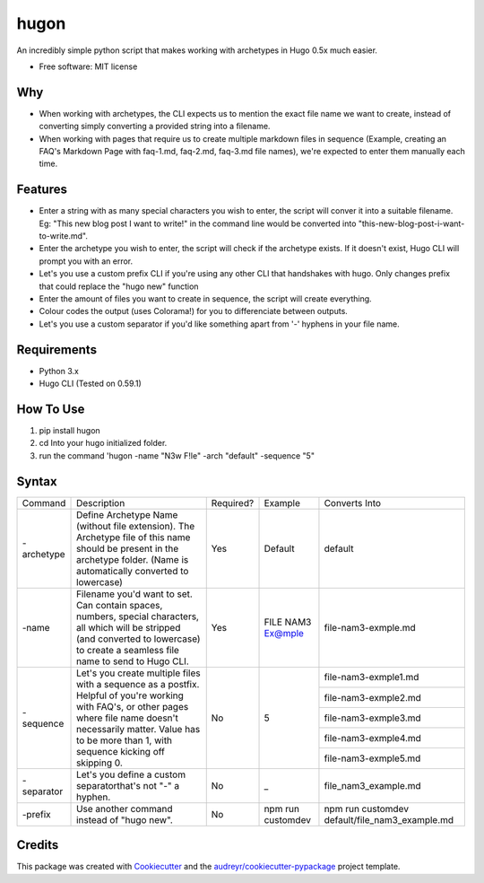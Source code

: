 =====
hugon
=====


.. image:: https://img.shields.io/pypi/v/hugon.svg
        :target: https://pypi.python.org/pypi/hugon


An incredibly simple python script that makes working with archetypes in Hugo 0.5x much easier.

* Free software: MIT license

Why
----
* When working with archetypes, the CLI expects us to mention the exact file name we want to create, instead of converting simply converting a provided string into a filename.
* When working with pages that require us to create multiple markdown files in sequence (Example, creating an FAQ's Markdown Page with faq-1.md, faq-2.md, faq-3.md file names), we're expected to enter them manually each time.

Features
--------

* Enter a string with as many special characters you wish to enter, the script will conver it into a suitable filename. Eg: "This new blog post I want to write!" in the command line would be converted into "this-new-blog-post-i-want-to-write.md".
* Enter the archetype you wish to enter, the script will check if the archetype exists. If it doesn't exist, Hugo CLI will prompt you with an error.
* Let's you use a custom prefix CLI if you're using any other CLI that handshakes with hugo. Only changes prefix that could replace the "hugo new" function
* Enter the amount of files you want to create in sequence, the script will create everything.
* Colour codes the output (uses Colorama!) for you to differenciate between outputs.
* Let's you use a custom separator if you'd like something apart from '-' hyphens in your file name.

Requirements
------------
* Python 3.x
* Hugo CLI (Tested on 0.59.1)

How To Use
----------
1) pip install hugon
2) cd Into your hugo initialized folder.
3) run the command 'hugon -name "N3w F!le" -arch "default" -sequence "5"

Syntax
------
+------------+-----------------------------------------------------------------------------------------------------------------------------------------------------------------------------------------------------------------------------------+-----------+-------------------+------------------------------------------------+
| Command    | Description                                                                                                                                                                                                                       | Required? | Example           | Converts Into                                  |
+------------+-----------------------------------------------------------------------------------------------------------------------------------------------------------------------------------------------------------------------------------+-----------+-------------------+------------------------------------------------+
| -archetype | Define Archetype Name (without file extension). The Archetype file of this name should be present in the archetype folder. (Name is automatically converted to lowercase)                                                         | Yes       | Default           | default                                        |
+------------+-----------------------------------------------------------------------------------------------------------------------------------------------------------------------------------------------------------------------------------+-----------+-------------------+------------------------------------------------+
| -name      | Filename you'd want to set. Can contain spaces, numbers, special characters, all which will be stripped (and converted to lowercase) to create a seamless file name to send to Hugo CLI.                                          | Yes       | FILE NAM3 Ex@mple | file-nam3-exmple.md                            |
+------------+-----------------------------------------------------------------------------------------------------------------------------------------------------------------------------------------------------------------------------------+-----------+-------------------+------------------------------------------------+
| -sequence  | Let's you create multiple files with a sequence as a postfix. Helpful of you're working with FAQ's, or other pages where file name doesn't necessarily matter. Value has to be more than 1, with sequence kicking off skipping 0. | No        | 5                 | file-nam3-exmple1.md                           |
|            |                                                                                                                                                                                                                                   |           |                   +------------------------------------------------+
|            |                                                                                                                                                                                                                                   |           |                   | file-nam3-exmple2.md                           |
|            |                                                                                                                                                                                                                                   |           |                   +------------------------------------------------+
|            |                                                                                                                                                                                                                                   |           |                   | file-nam3-exmple3.md                           |
|            |                                                                                                                                                                                                                                   |           |                   +------------------------------------------------+
|            |                                                                                                                                                                                                                                   |           |                   | file-nam3-exmple4.md                           |
|            |                                                                                                                                                                                                                                   |           |                   +------------------------------------------------+
|            |                                                                                                                                                                                                                                   |           |                   | file-nam3-exmple5.md                           |
+------------+-----------------------------------------------------------------------------------------------------------------------------------------------------------------------------------------------------------------------------------+-----------+-------------------+------------------------------------------------+
| -separator | Let's you define a custom separatorthat's not "-" a hyphen.                                                                                                                                                                       | No        | _                 | file_nam3_example.md                           |
+------------+-----------------------------------------------------------------------------------------------------------------------------------------------------------------------------------------------------------------------------------+-----------+-------------------+------------------------------------------------+
| -prefix    | Use another command instead of "hugo new".                                                                                                                                                                                        | No        | npm run customdev | npm run customdev default/file_nam3_example.md |
+------------+-----------------------------------------------------------------------------------------------------------------------------------------------------------------------------------------------------------------------------------+-----------+-------------------+------------------------------------------------+

Credits
-------

This package was created with Cookiecutter_ and the `audreyr/cookiecutter-pypackage`_ project template.

.. _Cookiecutter: https://github.com/audreyr/cookiecutter
.. _`audreyr/cookiecutter-pypackage`: https://github.com/audreyr/cookiecutter-pypackage
